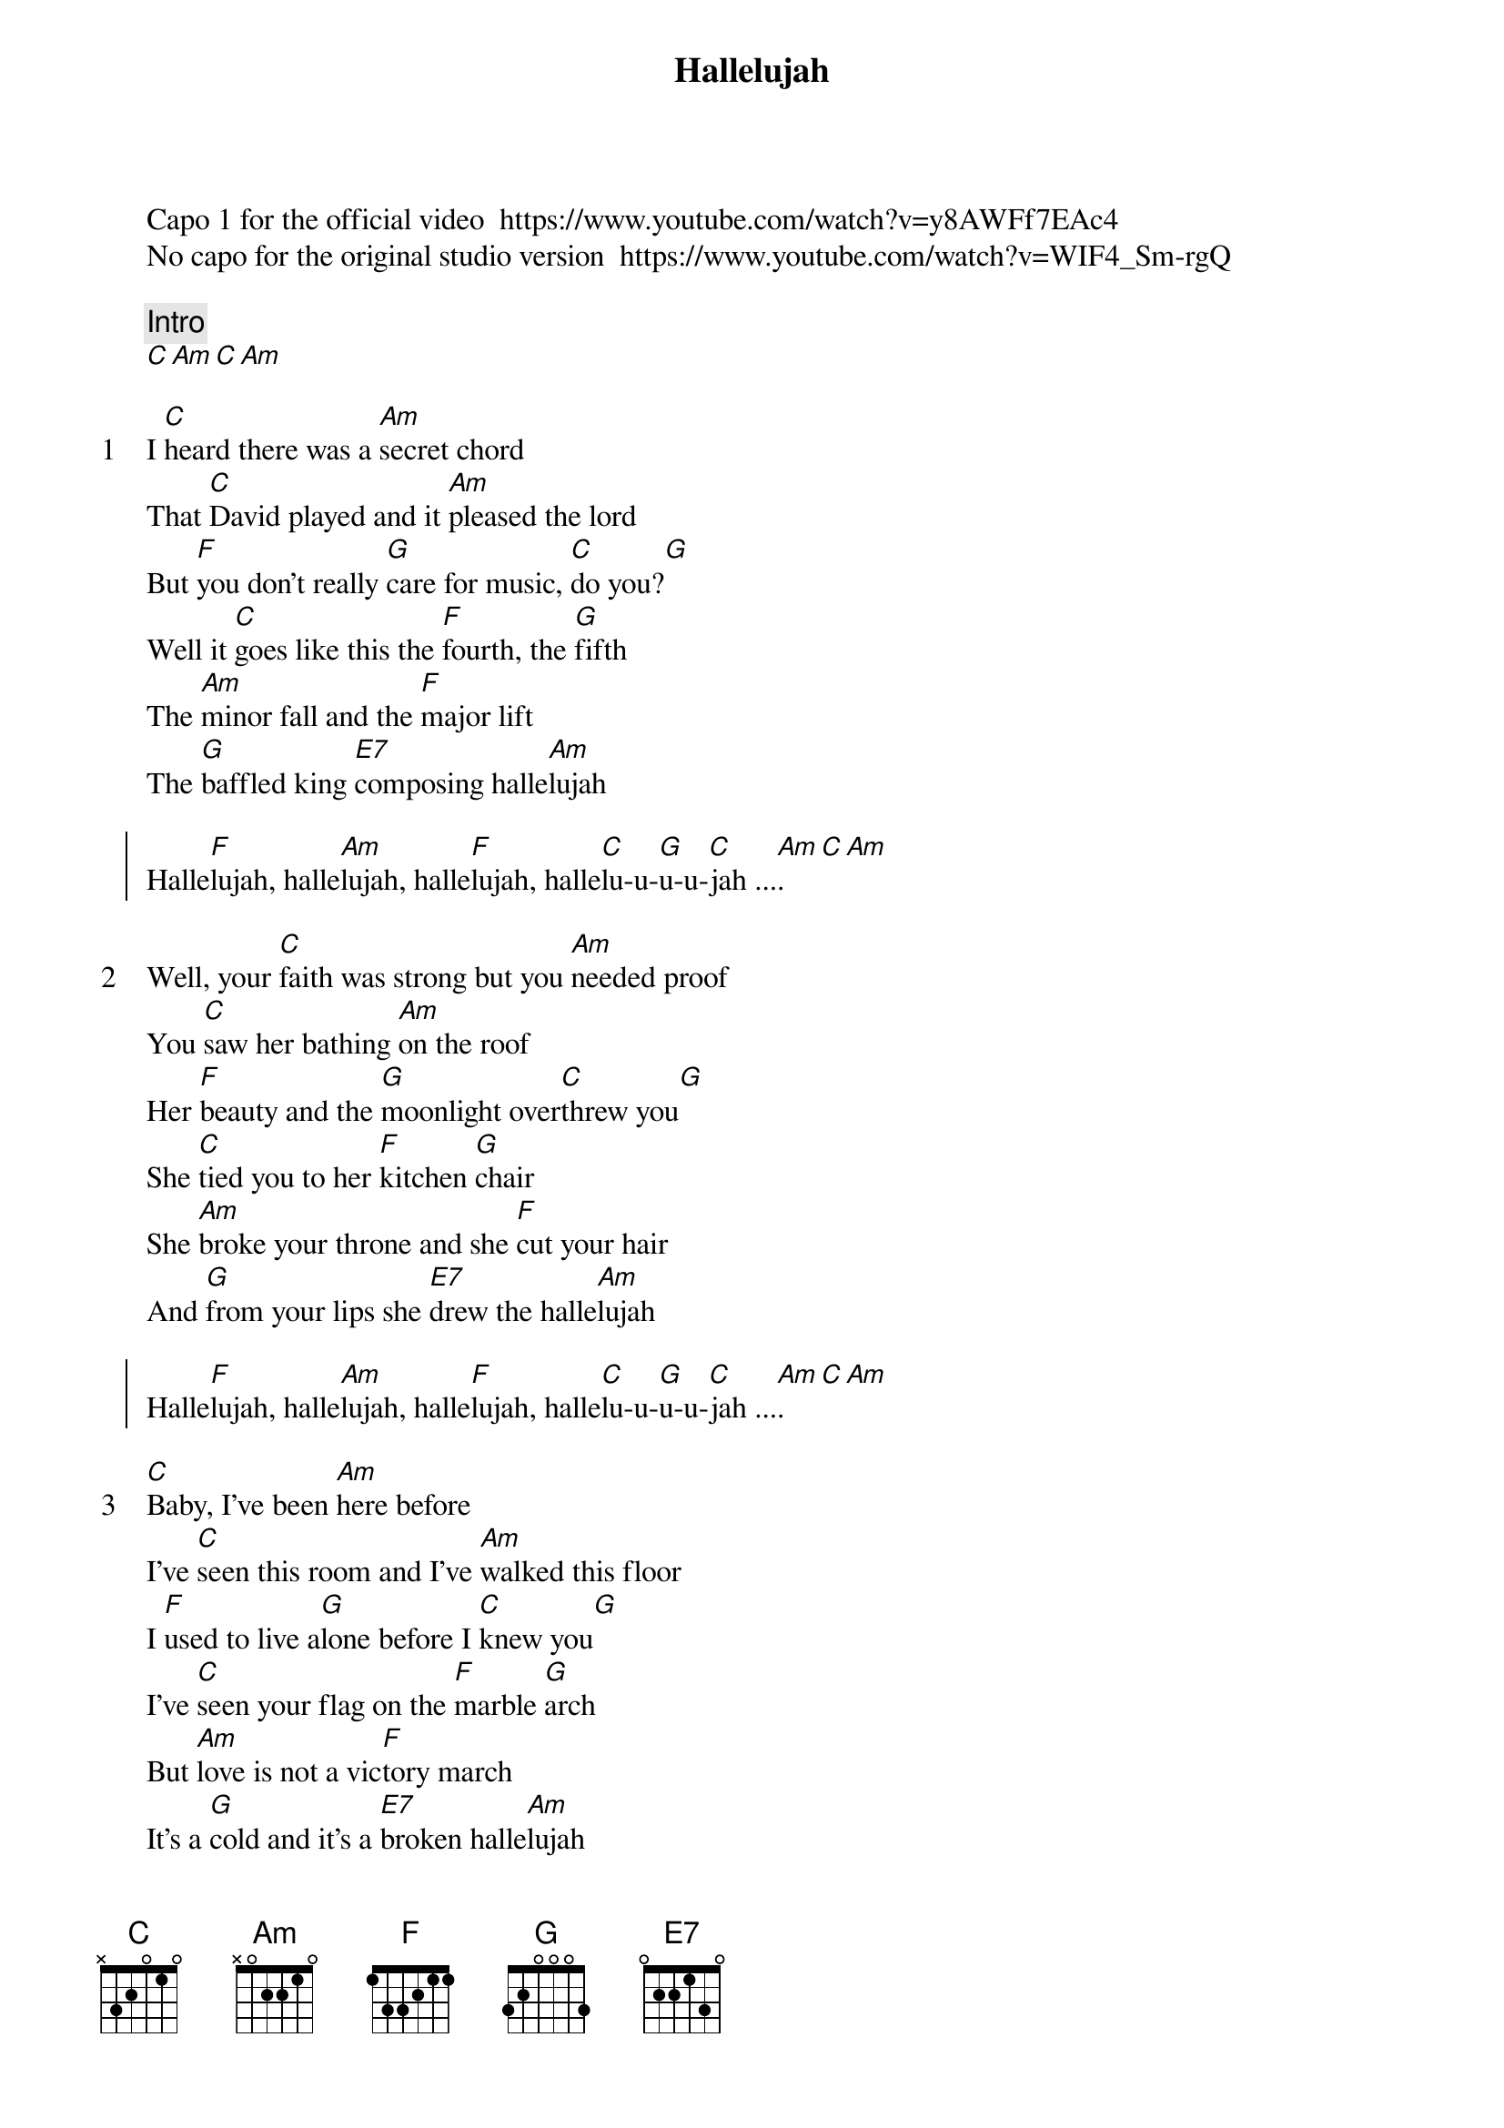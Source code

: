 {title: Hallelujah}
{artist: Jeff Buckley}
Capo 1 for the official video  https://www.youtube.com/watch?v=y8AWFf7EAc4
No capo for the original studio version  https://www.youtube.com/watch?v=WIF4_Sm-rgQ

{comment: Intro}
[C][Am][C][Am]

{start_of_verse: 1}
I [C]heard there was a [Am]secret chord
That [C]David played and it [Am]pleased the lord
But [F]you don't really [G]care for music, [C]do you?[G]
Well it [C]goes like this the [F]fourth, the [G]fifth
The [Am]minor fall and the [F]major lift
The [G]baffled king [E7]composing halle[Am]lujah
{end_of_verse}

{start_of_chorus}
Halle[F]lujah, halle[Am]lujah, halle[F]lujah, halle[C]lu-u-[G]u-u-[C]jah ...[Am].[C][Am]
{end_of_chorus}

{start_of_verse: 2}
Well, your [C]faith was strong but you [Am]needed proof
You [C]saw her bathing [Am]on the roof
Her [F]beauty and the [G]moonlight over[C]threw you[G]
She [C]tied you to her [F]kitchen [G]chair
She [Am]broke your throne and she [F]cut your hair
And [G]from your lips she [E7]drew the halle[Am]lujah
{end_of_verse}

{start_of_chorus}
Halle[F]lujah, halle[Am]lujah, halle[F]lujah, halle[C]lu-u-[G]u-u-[C]jah ...[Am].[C][Am]
{end_of_chorus}

{start_of_verse: 3}
[C]Baby, I've been [Am]here before
I've [C]seen this room and I've [Am]walked this floor
I [F]used to live a[G]lone before I [C]knew you[G]
I've [C]seen your flag on the [F]marble [G]arch
But [Am]love is not a vic[F]tory march
It's a [G]cold and it's a [E7]broken halle[Am]lujah
{end_of_verse}

{start_of_chorus}
Halle[F]lujah, halle[Am]lujah, halle[F]lujah, halle[C]lu-u-[G]u-u-[C]jah ...[Am].[C][Am]
{end_of_chorus}

{start_of_verse: 4}
Well, there [C]was a time when you [Am]let me know
What's [C]really going [Am]on below
But [F]now you never [G]show that to me [C]do you[G]
But re[C]member when I [F]moved in [G]you
And the [Am]holy dove was [F]moving too
And [G]every breath we [E7]drew was halle[Am]lujah
{end_of_verse}

{start_of_chorus}
Halle[F]lujah, halle[Am]lujah, halle[F]lujah, halle[C]lu-u-[G]u-u-[C]jah ...[Am].[C][Am]
{end_of_chorus}

{start_of_verse: 5}
Well, [C]maybe there's a [Am]god above
But [C]all I've ever [Am]learned from love
Was [F]how to shoot some[G]body who out[C]drew you[G]
It's [C]not a cry that you [F]hear at [G]night
It's [Am]not somebody who's [F]seen the light
It's a [G]cold and it's a [E7]broken halle[Am]lujah
{end_of_verse}

{comment: Outro}
Halle[F]lujah, halle[Am]lujah, halle[F]lujah, halle[C]lu-u-[G]u-u [C]....
Halle[F]lujah, halle[Am]lujah, halle[F]lujah, halle[C]lu-u-[G]u-u [C]....
Halle[F]lujah, halle[Am]lujah, halle[F]lujah, halle[C]lu-u-[G]u-u-[C]jah ....
[Am]     Halle[F]luuu[G]uuuuja[C]h